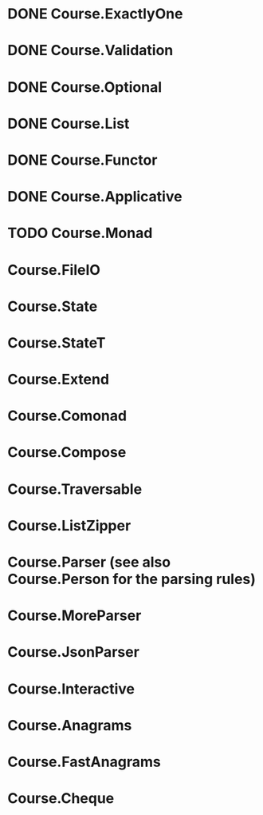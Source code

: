 * DONE Course.ExactlyOne
  CLOSED: [2019-10-13 Sun 17:18]
* DONE Course.Validation
  CLOSED: [2019-10-13 Sun 17:18]
* DONE Course.Optional
  CLOSED: [2019-10-18 Fri 23:08]
* DONE Course.List
  CLOSED: [2019-10-17 Thu 17:00]
* DONE Course.Functor
  CLOSED: [2019-12-03 Tue 20:38]
* DONE Course.Applicative
  CLOSED: [2019-12-05 Thu 16:25]
* TODO Course.Monad
* Course.FileIO
* Course.State
* Course.StateT
* Course.Extend
* Course.Comonad
* Course.Compose
* Course.Traversable
* Course.ListZipper
* Course.Parser (see also Course.Person for the parsing rules)
* Course.MoreParser
* Course.JsonParser
* Course.Interactive
* Course.Anagrams
* Course.FastAnagrams
* Course.Cheque
